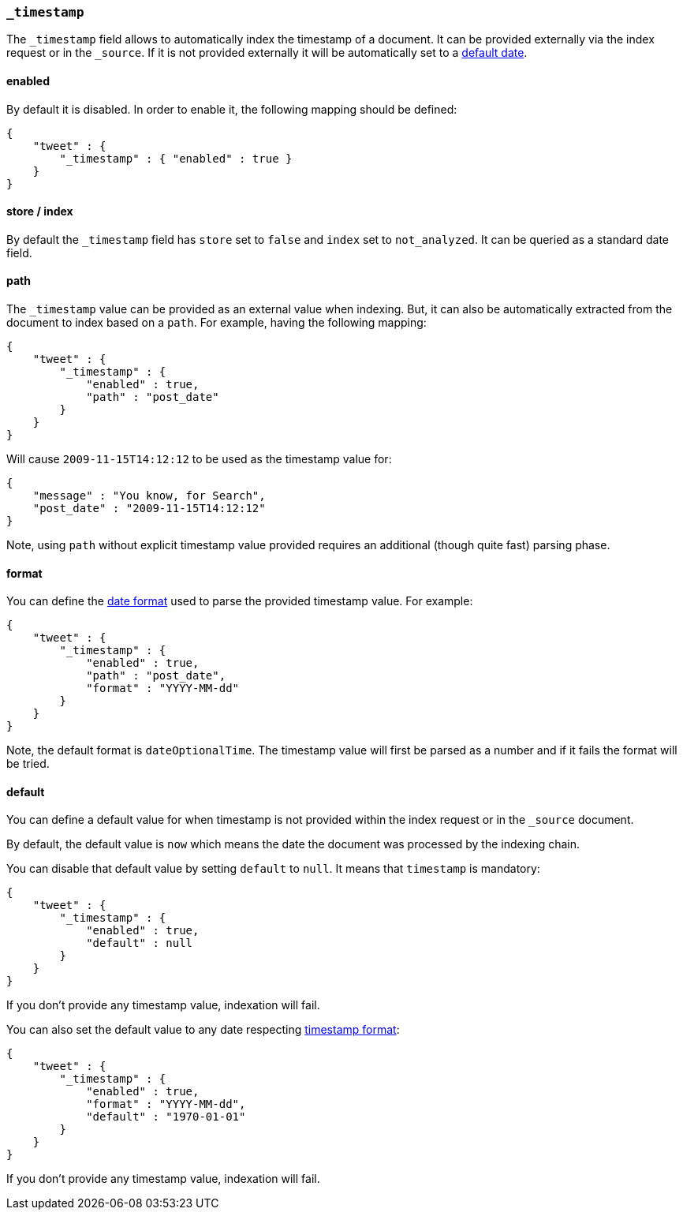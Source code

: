 [[mapping-timestamp-field]]
=== `_timestamp`

The `_timestamp` field allows to automatically index the timestamp of a
document. It can be provided externally via the index request or in the
`_source`. If it is not provided externally it will be automatically set
to a <<mapping-timestamp-field-default,default date>>.

[float]
==== enabled

By default it is disabled. In order to enable it, the following mapping
should be defined:

[source,js]
--------------------------------------------------
{
    "tweet" : {
        "_timestamp" : { "enabled" : true }
    }
}
--------------------------------------------------

[float]
==== store / index

By default the `_timestamp` field has `store` set to `false` and `index`
set to `not_analyzed`. It can be queried as a standard date field.

[float]
==== path

The `_timestamp` value can be provided as an external value when
indexing. But, it can also be automatically extracted from the document
to index based on a `path`. For example, having the following mapping:

[source,js]
--------------------------------------------------
{
    "tweet" : {
        "_timestamp" : {
            "enabled" : true,
            "path" : "post_date"
        }
    }
}
--------------------------------------------------

Will cause `2009-11-15T14:12:12` to be used as the timestamp value for:

[source,js]
--------------------------------------------------
{
    "message" : "You know, for Search",
    "post_date" : "2009-11-15T14:12:12"
}
--------------------------------------------------

Note, using `path` without explicit timestamp value provided requires an
additional (though quite fast) parsing phase.

[float]
[[mapping-timestamp-field-format]]
==== format

You can define the <<mapping-date-format,date
format>> used to parse the provided timestamp value. For example:

[source,js]
--------------------------------------------------
{
    "tweet" : {
        "_timestamp" : {
            "enabled" : true,
            "path" : "post_date",
            "format" : "YYYY-MM-dd"
        }
    }
}
--------------------------------------------------

Note, the default format is `dateOptionalTime`. The timestamp value will
first be parsed as a number and if it fails the format will be tried.

[float]
[[mapping-timestamp-field-default]]
==== default

You can define a default value for when timestamp is not provided
within the index request or in the `_source` document.

By default, the default value is `now` which means the date the document was processed by the indexing chain.

You can disable that default value by setting `default` to `null`. It means that `timestamp` is mandatory:

[source,js]
--------------------------------------------------
{
    "tweet" : {
        "_timestamp" : {
            "enabled" : true,
            "default" : null
        }
    }
}
--------------------------------------------------

If you don't provide any timestamp value, indexation will fail.

You can also set the default value to any date respecting <<mapping-timestamp-field-format,timestamp format>>:

[source,js]
--------------------------------------------------
{
    "tweet" : {
        "_timestamp" : {
            "enabled" : true,
            "format" : "YYYY-MM-dd",
            "default" : "1970-01-01"
        }
    }
}
--------------------------------------------------

If you don't provide any timestamp value, indexation will fail.

